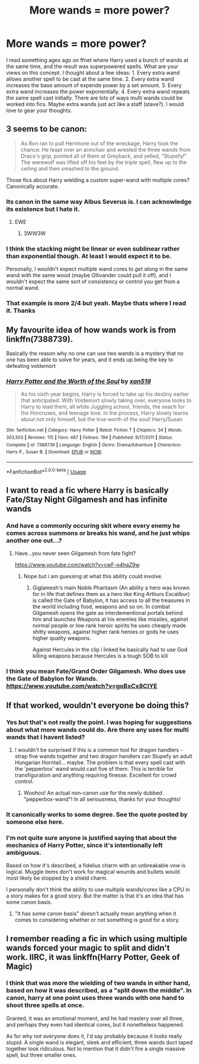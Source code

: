 #+TITLE: More wands = more power?

* More wands = more power?
:PROPERTIES:
:Author: dog2879
:Score: 3
:DateUnix: 1574698821.0
:DateShort: 2019-Nov-25
:FlairText: Discussion
:END:
I read something ages ago on ffnet where Harry used a bunch of wands at the same time, and the result was superpowered spells. What are your views on this concept. I thought about a few ideas: 1. Every extra wand allows another spell to be cast at the same time. 2. Every extra wand increases the base amount of expende power by a set amount. 3. Every extra wand increases the power exponentially. 4. Every extra wand repeats the same spell cast initially. There are lots of ways multi wands could be worked into fics. Maybe extra wands just act like a staff (stave?). I would love to gear your thoughts.


** 3 seems to be canon:

#+begin_quote
  As Ron ran to pull Hermione out of the wreckage, Harry took the chance: He leapt over an armchair and wrested the three wands from Draco's grip, pointed all of them at Greyback, and yelled, “Stupefy!” The werewolf was lifted off his feet by the triple spell, flew up to the ceiling and then smashed to the ground.
#+end_quote

Those fics about Harry wielding a custom super-wand with multiple cores? Canonically accurate.
:PROPERTIES:
:Author: rek-lama
:Score: 15
:DateUnix: 1574699886.0
:DateShort: 2019-Nov-25
:END:

*** Its canon in the same way Albus Severus is. I can acknowledge its existence but I hate it.
:PROPERTIES:
:Author: herO_wraith
:Score: 10
:DateUnix: 1574716090.0
:DateShort: 2019-Nov-26
:END:

**** EWE
:PROPERTIES:
:Author: ThellraAK
:Score: 4
:DateUnix: 1574720671.0
:DateShort: 2019-Nov-26
:END:

***** 3WW3W
:PROPERTIES:
:Author: Uncommonality
:Score: 1
:DateUnix: 1574979011.0
:DateShort: 2019-Nov-29
:END:


*** I think the stacking might be linear or even sublinear rather than exponential though. At least I would expect it to be.

Personally, I wouldn't expect multiple wand cores to /get along/ in the same wand with the same wood (maybe Ollivander could pull it off), and I wouldn't expect the same sort of consistency or control you get from a normal wand.
:PROPERTIES:
:Author: William_Robinson
:Score: 7
:DateUnix: 1574714080.0
:DateShort: 2019-Nov-26
:END:


*** That example is more 2/4 but yeah. Maybe thats where I read it. Thanks
:PROPERTIES:
:Author: dog2879
:Score: 2
:DateUnix: 1574700028.0
:DateShort: 2019-Nov-25
:END:


** My favourite idea of how wands work is from linkffn(7388739).

Basically the reason why no one can use two wands is a mystery that no one has been able to solve for years, and it ends up being the key to defeating voldemort
:PROPERTIES:
:Author: machjacob51141
:Score: 3
:DateUnix: 1574701831.0
:DateShort: 2019-Nov-25
:END:

*** [[https://www.fanfiction.net/s/7388739/1/][*/Harry Potter and the Worth of the Soul/*]] by [[https://www.fanfiction.net/u/3249235/xan519][/xan519/]]

#+begin_quote
  As his sixth year begins, Harry is forced to take up his destiny earlier that anticipated. With Voldemort slowly taking over, everyone looks to Harry to lead them, all while Juggling school, friends, the seach for the Horcruxes, and teenage love. In the process, Harry slowly learns about not only himself, but the true worth of the soul! Harry/Susan
#+end_quote

^{/Site/:} ^{fanfiction.net} ^{*|*} ^{/Category/:} ^{Harry} ^{Potter} ^{*|*} ^{/Rated/:} ^{Fiction} ^{T} ^{*|*} ^{/Chapters/:} ^{34} ^{*|*} ^{/Words/:} ^{303,503} ^{*|*} ^{/Reviews/:} ^{115} ^{*|*} ^{/Favs/:} ^{487} ^{*|*} ^{/Follows/:} ^{194} ^{*|*} ^{/Published/:} ^{9/17/2011} ^{*|*} ^{/Status/:} ^{Complete} ^{*|*} ^{/id/:} ^{7388739} ^{*|*} ^{/Language/:} ^{English} ^{*|*} ^{/Genre/:} ^{Drama/Adventure} ^{*|*} ^{/Characters/:} ^{Harry} ^{P.,} ^{Susan} ^{B.} ^{*|*} ^{/Download/:} ^{[[http://www.ff2ebook.com/old/ffn-bot/index.php?id=7388739&source=ff&filetype=epub][EPUB]]} ^{or} ^{[[http://www.ff2ebook.com/old/ffn-bot/index.php?id=7388739&source=ff&filetype=mobi][MOBI]]}

--------------

*FanfictionBot*^{2.0.0-beta} | [[https://github.com/tusing/reddit-ffn-bot/wiki/Usage][Usage]]
:PROPERTIES:
:Author: FanfictionBot
:Score: 1
:DateUnix: 1574701845.0
:DateShort: 2019-Nov-25
:END:


** I want to read a fic where Harry is basically Fate/Stay Night Gilgamesh and has infinite wands
:PROPERTIES:
:Author: flingerdinger
:Score: 1
:DateUnix: 1574730620.0
:DateShort: 2019-Nov-26
:END:

*** And have a commonly occuring skit where every enemy he comes across summons or breaks his wand, and he just whips another one out...?
:PROPERTIES:
:Author: dog2879
:Score: 2
:DateUnix: 1574752493.0
:DateShort: 2019-Nov-26
:END:

**** Have...you never seen Gilgamesh from fate fight?

[[https://www.youtube.com/watch?v=cwF-o4haZ9w]]
:PROPERTIES:
:Author: flingerdinger
:Score: 1
:DateUnix: 1574752897.0
:DateShort: 2019-Nov-26
:END:

***** Nope but i am guessing at what this ability could involve.
:PROPERTIES:
:Author: dog2879
:Score: 1
:DateUnix: 1574753503.0
:DateShort: 2019-Nov-26
:END:

****** Giglamesh's main Noble Phantasm (An ability a hero was known for in life that defines them as a hero like King Arthurs Excalibur) is called the Gate of Babylon, it has access to all the treasures in the world including food, weapons and so on. In combat Gilgamesh opens the gate as interdementional portals behind him and launches Weapons at his enemies like missiles, against normal people or low rank heroic spirits he uses cheaply made shitty weapons, against higher rank heroes or gods he uses higher quality weapons.

Against Hercules in the clip i linked he basically had to use God killing weapons because Hercules is a tough SOB to kill
:PROPERTIES:
:Author: flingerdinger
:Score: 1
:DateUnix: 1574753772.0
:DateShort: 2019-Nov-26
:END:


*** I think you mean Fate/Grand Order Gilgamesh. Who does use the Gate of Babylon for Wands. [[https://www.youtube.com/watch?v=goBxCx8ClYE]]
:PROPERTIES:
:Author: aAlouda
:Score: 1
:DateUnix: 1574776005.0
:DateShort: 2019-Nov-26
:END:


** If that worked, wouldn't everyone be doing this?
:PROPERTIES:
:Author: Starfox5
:Score: 1
:DateUnix: 1574699764.0
:DateShort: 2019-Nov-25
:END:

*** Yes but that's not really the point. I was hoping for suggestions about what more wands could do. Are there any uses for multi wands that I havent listed?
:PROPERTIES:
:Author: dog2879
:Score: 1
:DateUnix: 1574700107.0
:DateShort: 2019-Nov-25
:END:

**** I wouldn't be surprised if this is a common tool for dragon handlers - strap five wands together and two dragon handlers can Stupefy an adult Hungarian Horntail... maybe. The problem is that every spell cast with the 'pepperbox' wand would cast five of them. This is terrible for transfiguration and anything requiring finesse. Excellent for crowd control.
:PROPERTIES:
:Author: wordhammer
:Score: 3
:DateUnix: 1574705659.0
:DateShort: 2019-Nov-25
:END:

***** Woohoo! An actual non-canon use for the newly dubbed "pepperbox-wand"! In all seriousness, thanks for your thoughts!
:PROPERTIES:
:Author: dog2879
:Score: 3
:DateUnix: 1574706137.0
:DateShort: 2019-Nov-25
:END:


*** It canonically works to some degree. See the quote posted by someone else here.
:PROPERTIES:
:Author: TheVoteMote
:Score: 1
:DateUnix: 1574701908.0
:DateShort: 2019-Nov-25
:END:


*** I'm not quite sure anyone is justified saying that about the mechanics of Harry Potter, since it's intentionally left ambiguous.

Based on how it's described, a fidelius charm with an unbreakable vow is logical. Muggle items don't work for magical wounds and bullets would most likely be stopped by a shield charm.

I personally don't think the ability to use multiple wands/cores like a CPU in a story makes for a good story. But the matter is that it's an idea that has some canon basis.
:PROPERTIES:
:Author: SpongeBobmobiuspants
:Score: 1
:DateUnix: 1574892917.0
:DateShort: 2019-Nov-28
:END:

**** "It has some canon basis" doesn't actually mean anything when it comes to considering whether or not something is good for a story.
:PROPERTIES:
:Author: Starfox5
:Score: 0
:DateUnix: 1574971628.0
:DateShort: 2019-Nov-28
:END:


** I remember reading a fic in which using multiple wands forced your magic to split and didn't work. IIRC, it was linkffn(Harry Potter, Geek of Magic)
:PROPERTIES:
:Author: Miqdad_Suleman
:Score: 1
:DateUnix: 1574700913.0
:DateShort: 2019-Nov-25
:END:

*** I think that was more the wielding of two wands in either hand, based on how it was described, as a "split down the middle". In canon, harry at one point uses three wands with one hand to shoot three spells at once.

Granted, it was an emotional moment, and he had mastery over all three, and perhaps they even had identical cores, but it nonetheless happened.

As for why not everyone does it, I'd say probably because it looks really stupid. A single wand is elegant, sleek and efficient, three wands duct taped together look ridiculous. Not to mention that it didn't fire a single massive spell, but three smaller ones.
:PROPERTIES:
:Author: Uncommonality
:Score: 1
:DateUnix: 1574979272.0
:DateShort: 2019-Nov-29
:END:
